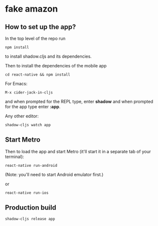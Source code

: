 * fake amazon

** How to set up the app?

In the top level of the repo run

: npm install

to install shadow.cljs and its dependencies.

Then to install the dependencies of the mobile app

: cd react-native && npm install

For Emacs:

: M-x cider-jack-in-cljs

and when prompted for the REPL type, enter *shadow* and when prompted
for the app type enter *:app*.

Any other editor:

: shadow-cljs watch app

** Start Metro

Then to load the app and start Metro (it'll start it in a separate tab
of your terminal):


: react-native run-android

(Note: you'll need to start Android emulator first.)

or

: react-native run-ios

** Production build

: shadow-cljs release app
